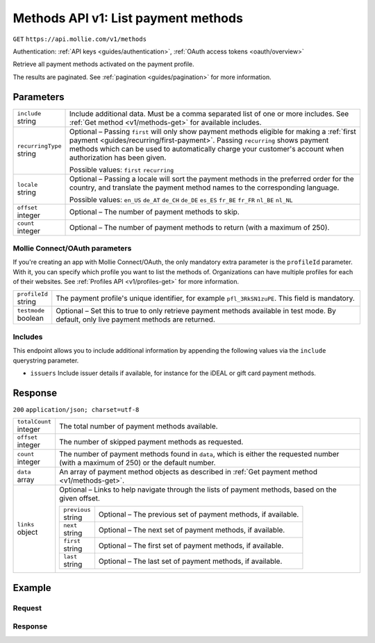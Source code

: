 .. _v1/methods-list:

Methods API v1: List payment methods
====================================
``GET`` ``https://api.mollie.com/v1/methods``

Authentication: :ref:`API keys <guides/authentication>`, :ref:`OAuth access tokens <oauth/overview>`

Retrieve all payment methods activated on the payment profile.

The results are paginated. See :ref:`pagination <guides/pagination>` for more information.

Parameters
----------
.. list-table::
   :widths: auto

   * - | ``include``
       | string
     - Include additional data. Must be a comma separated list of one or more includes. See
       :ref:`Get method <v1/methods-get>` for available includes.

   * - | ``recurringType``
       | string
     - Optional – Passing ``first`` will only show payment methods eligible for making a
       :ref:`first payment <guides/recurring/first-payment>`. Passing ``recurring`` shows payment methods which can be
       used to automatically charge your customer's account when authorization has been given.

       Possible values: ``first`` ``recurring``

   * - | ``locale``
       | string
     - Optional – Passing a locale will sort the payment methods in the preferred order for the country, and translate
       the payment method names to the corresponding language.

       Possible values: ``en_US`` ``de_AT`` ``de_CH`` ``de_DE`` ``es_ES`` ``fr_BE`` ``fr_FR`` ``nl_BE`` ``nl_NL``

   * - | ``offset``
       | integer
     - Optional – The number of payment methods to skip.

   * - | ``count``
       | integer
     - Optional – The number of payment methods to return (with a maximum of 250).

Mollie Connect/OAuth parameters
^^^^^^^^^^^^^^^^^^^^^^^^^^^^^^^
If you're creating an app with Mollie Connect/OAuth, the only mandatory extra parameter is the ``profileId`` parameter.
With it, you can specify which profile you want to list the methods of. Organizations can have multiple profiles for
each of their websites. See :ref:`Profiles API <v1/profiles-get>` for more information.

.. list-table::
   :widths: auto

   * - | ``profileId``
       | string
     - The payment profile's unique identifier, for example ``pfl_3RkSN1zuPE``. This field is mandatory.

   * - | ``testmode``
       | boolean
     - Optional – Set this to true to only retrieve payment methods available in test mode. By default, only live
       payment methods are returned.

Includes
^^^^^^^^
This endpoint allows you to include additional information by appending the following values via the ``include``
querystring parameter.

* ``issuers`` Include issuer details if available, for instance for the iDEAL or gift card payment methods.

Response
--------
``200`` ``application/json; charset=utf-8``

.. list-table::
   :widths: auto

   * - | ``totalCount``
       | integer
     - The total number of payment methods available.

   * - | ``offset``
       | integer
     - The number of skipped payment methods as requested.

   * - | ``count``
       | integer
     - The number of payment methods found in ``data``, which is either the requested number (with a maximum of 250) or
       the default number.

   * - | ``data``
       | array
     - An array of payment method objects as described in :ref:`Get payment method <v1/methods-get>`.

   * - | ``links``
       | object
     - Optional – Links to help navigate through the lists of payment methods, based on the given offset.

       .. list-table::
          :widths: auto

          * - | ``previous``
              | string
            - Optional – The previous set of payment methods, if available.

          * - | ``next``
              | string
            - Optional – The next set of payment methods, if available.

          * - | ``first``
              | string
            - Optional – The first set of payment methods, if available.

          * - | ``last``
              | string
            - Optional – The last set of payment methods, if available.

Example
-------

Request
^^^^^^^
.. code-block:: bash
   :linenos:

   curl -X GET https://api.mollie.com/v1/methods \
       -H "Authorization: Bearer test_dHar4XY7LxsDOtmnkVtjNVWXLSlXsM"

Response
^^^^^^^^
.. code-block:: http
   :linenos:

   HTTP/1.1 200 OK
   Content-Type: application/json; charset=utf-8

   {
       "totalCount": 2,
       "offset": 0,
       "count": 2,
       "data": [
           {
               "resource": "method",
               "id": "ideal",
               "description": "iDEAL",
               "amount": {
                   "minimum": "0.53",
                   "maximum": "50000.00"
               },
               "image": {
                   "normal": "https://www.mollie.com/images/payscreen/methods/ideal.png",
                   "bigger": "https://www.mollie.com/images/payscreen/methods/ideal%402x.png"
               }
           },
           {
               "resource": "method",
               "id": "paypal",
               "description": "PayPal",
               "amount": {
                   "minimum": "0.13",
                   "maximum": "8000.00"
               },
               "image": {
                   "normal": "https://www.mollie.com/images/payscreen/methods/paypal.png",
                   "bigger": "https://www.mollie.com/images/payscreen/methods/paypal%402x.png"
               }
           },
           { },
           { }
       ]
   }
